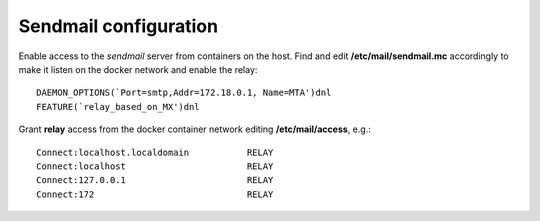 .. _sendmail:

Sendmail configuration
======================

Enable access to the *sendmail* server from containers on the host. Find
and edit **/etc/mail/sendmail.mc** accordingly to make it listen on the
docker network and enable the relay:

::

    DAEMON_OPTIONS(`Port=smtp,Addr=172.18.0.1, Name=MTA')dnl
    FEATURE(`relay_based_on_MX')dnl

Grant **relay** access from the docker container network editing
**/etc/mail/access**, e.g.:

::

    Connect:localhost.localdomain           RELAY
    Connect:localhost                       RELAY
    Connect:127.0.0.1                       RELAY
    Connect:172                             RELAY


